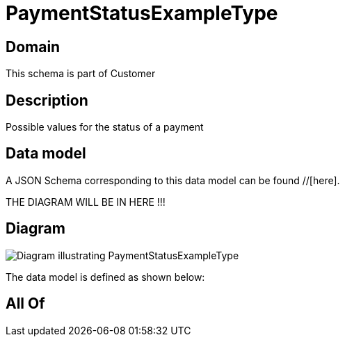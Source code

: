 = PaymentStatusExampleType

[#domain]
== Domain

This schema is part of Customer

[#description]
== Description
Possible values for the status of a payment


[#data_model]
== Data model

A JSON Schema corresponding to this data model can be found //[here].

THE DIAGRAM WILL BE IN HERE !!!

[#diagram]
== Diagram
image::Resource_PaymentStatusExampleType.png[Diagram illustrating PaymentStatusExampleType]


The data model is defined as shown below:


[#all_of]
== All Of

